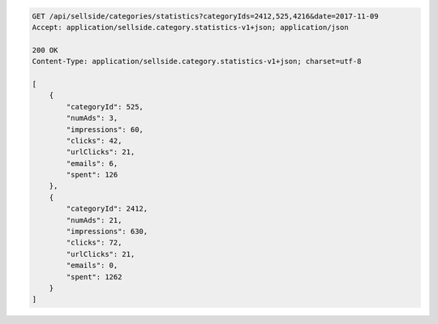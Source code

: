 .. code-block:: javascript

    GET /api/sellside/categories/statistics?categoryIds=2412,525,4216&date=2017-11-09
    Accept: application/sellside.category.statistics-v1+json; application/json

    200 OK
    Content-Type: application/sellside.category.statistics-v1+json; charset=utf-8

    [
        {
            "categoryId": 525,
            "numAds": 3,
            "impressions": 60,
            "clicks": 42,
            "urlClicks": 21,
            "emails": 6,
            "spent": 126
        },
        {
            "categoryId": 2412,
            "numAds": 21,
            "impressions": 630,
            "clicks": 72,
            "urlClicks": 21,
            "emails": 0,
            "spent": 1262
        }
    ]